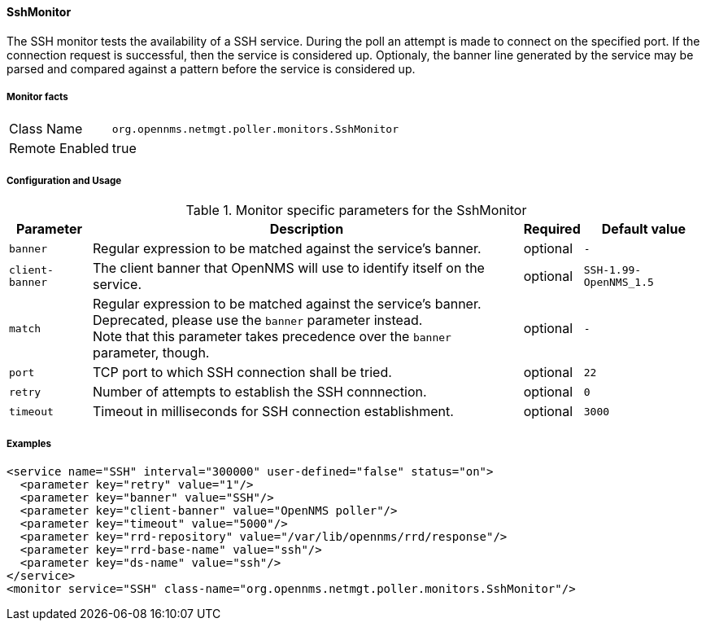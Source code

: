 
==== SshMonitor

The SSH monitor tests the availability of a SSH service.
During the poll an attempt is made to connect on the specified port. If the connection request is successful, then the service is considered up.
Optionaly, the banner line generated by the service may be parsed and compared against a pattern before the service is considered up.

===== Monitor facts

[options="autowidth"]
|===
| Class Name     | `org.opennms.netmgt.poller.monitors.SshMonitor`
| Remote Enabled | true
|===

===== Configuration and Usage

.Monitor specific parameters for the SshMonitor
[options="header, autowidth"]
|===
| Parameter       | Description                                                                    | Required | Default value
| `banner`        | Regular expression to be matched against the service's banner.                 | optional | `-`
| `client-banner` | The client banner that OpenNMS will use to identify itself on the service.     | optional | `SSH-1.99-OpenNMS_1.5`
| `match`         | Regular expression to be matched against the service's banner. +
                    Deprecated, please use the `banner` parameter instead. +
                    Note that this parameter takes precedence over the `banner` parameter, though. | optional | `-`
| `port`          | TCP port to which SSH connection shall be tried.                               | optional | `22`
| `retry`         | Number of attempts to establish the SSH connnection.                           | optional | `0`
| `timeout`       | Timeout in milliseconds for SSH connection establishment.                      | optional | `3000`
|===

===== Examples

[source, xml]
----
<service name="SSH" interval="300000" user-defined="false" status="on">
  <parameter key="retry" value="1"/>
  <parameter key="banner" value="SSH"/>
  <parameter key="client-banner" value="OpenNMS poller"/>
  <parameter key="timeout" value="5000"/>
  <parameter key="rrd-repository" value="/var/lib/opennms/rrd/response"/>
  <parameter key="rrd-base-name" value="ssh"/>
  <parameter key="ds-name" value="ssh"/>
</service>
<monitor service="SSH" class-name="org.opennms.netmgt.poller.monitors.SshMonitor"/>
----
